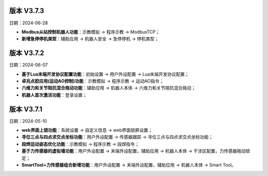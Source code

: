 版本 V3.7.3
-----------------

日期：2024-06-28

- **Modbus从站控制机器人功能**：示教模拟 -> 程序示教 -> ModbusTCP；

- **新增急停停机类型**：辅助应用 -> 机器人安全 -> 急停停机 -> 停机类型；

版本 V3.7.2
-----------------

日期：2024-06-07

- **基于Lua末端开发协议配置功能**：初始设置 -> 用户外设配置 -> Lua末端开发协议配置；

- **卓兆点胶应用(运动AO控制)功能**：示教模拟 -> 程序示教 -> 运动AO指令；

- **六维力和关节阻抗混合拖动功能**：辅助应用 -> 机器人本体 -> 六维力和关节阻抗混合拖动；

- **机器人首次激活功能**：登录设置；

版本 V3.7.1
-----------------

日期：2024-05-10

- **web界面上锁功能**：系统设置 -> 自定义信息 -> web界面锁屏设置；

- **寻位三点与四点求交点坐标功能**：用户外设配置 -> 传感器跟踪 -> 寻位三点与四点求交点坐标功能；

- **段焊运动姿态优化功能**：示教模拟 -> 程序示教 -> 段焊指令；

- **基于力传感器的虚拟墙功能**：用户外设配置 -> 末端外设配置，辅助应用 -> 机器人本体 -> 干涉区配置，力传感器拖动锁定；

- **SmartTool+力传感器组合新增功能**：用户外设配置 -> 末端外设配置，辅助应用 -> 机器人本体 -> Smart Tool。